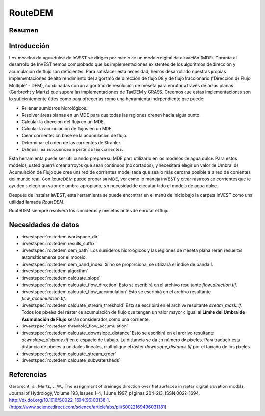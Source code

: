 ﻿.. _routedem:

********
RouteDEM
********

Resumen
=======

.. figure:: ../en/routedem/routedem.png
   :align: center
   :width: 400pt



Introducción
============

Los modelos de agua dulce de InVEST se dirigen por medio de un modelo digital de elevación (MDE). Durante el desarrollo de InVEST hemos comprobado que las implementaciones existentes de los algoritmos de dirección y acumulación de flujo son deficientes. Para satisfacer esta necesidad, hemos desarrollado nuestras propias implementaciones de alto rendimiento del algoritmo de dirección de flujo D8 y de flujo fraccionario ("Dirección de Flujo Múltiple" - DFM), combinadas con un algoritmo de resolución de meseta para enrutar a través de áreas planas (Garbrecht y Martz) que supera las implementaciones de TauDEM y GRASS. Creemos que estas implementaciones son lo suficientemente útiles como para ofrecerlas como una herramienta independiente que puede:

* Rellenar sumideros hidrológicos.

* Resolver áreas planas en un MDE para que todas las regiones drenen hacia algún punto.

* Calcular la dirección del flujo en un MDE.

* Calcular la acumulación de flujos en un MDE.

* Crear corrientes cn base en la acumulación de flujo.

* Determinar el orden de las corrientes de Strahler.

* Delinear las subcuencas a partir de las corrientes.

Esta herramienta puede ser útil cuando prepare su MDE para utilizarlo en los modelos de agua dulce. Para estos modelos, usted querrá crear arroyos que sean continuos (no cortados), y necesitará elegir un valor de Umbral de Acumulación de Flujo que cree una red de corrientes modelizada que sea lo más cercana posible a la red de corrientes del mundo real. Con RouteDEM puede probar su MDE, ver cómo lo maneja InVEST y crear rastreos de corrientes que le ayuden a elegir un valor de umbral apropiado, sin necesidad de ejecutar todo el modelo de agua dulce.

Después de instalar InVEST, esta herramienta se puede encontrar en el menú de inicio bajo la carpeta InVEST como una utilidad llamada *RouteDEM*.

RouteDEM siempre resolverá los sumideros y mesetas antes de enrutar el flujo.


Necesidades de datos
====================

- :investspec:`routedem workspace_dir`

- :investspec:`routedem results_suffix`

- :investspec:`routedem dem_path` Los sumideros hidrológicos y las regiones de meseta plana serán resueltos automáticamente por el modelo.

- :investspec:`routedem dem_band_index` Si no se proporciona, se utilizará el índice de banda 1.

- :investspec:`routedem algorithm`

- :investspec:`routedem calculate_slope`

- :investspec:`routedem calculate_flow_direction` Esto se escribirá en el archivo resultante *flow_direction.tif*.

- :investspec:`routedem calculate_flow_accumulation` Esto se escribirá en el archivo resultante *flow_accumulation.tif*.

- :investspec:`routedem calculate_stream_threshold` Esto se escribirá en el archivo resultante *stream_mask.tif*. Todos los píxeles del ráster de acumulación de flujo que tengan un valor mayor o igual al **Límite del Umbral de Acumulación de Flujo** serán considerados como una corriente.

- :investspec:`routedem threshold_flow_accumulation`

- :investspec:`routedem calculate_downslope_distance` Esto se escribirá en el archivo resultante *downslope_distance.tif* en el espacio de trabajo. La distancia se da en número de píxeles. Para traducir esta distancia de píxeles a unidades lineales, multiplique el ráster *downslope_distance.tif* por el tamaño de los píxeles.

- :investspec:`routedem calculate_stream_order`

- :investspec:`routedem calculate_subwatersheds`


Referencias
===========

Garbrecht, J., Martz, L. W., The assignment of drainage direction over flat surfaces in raster digital elevation models, Journal of Hydrology, Volume 193, Issues 1–4, 1 June 1997, páginas 204-213, ISSN 0022-1694, http://dx.doi.org/10.1016/S0022-1694(96)03138-1. (https://www.sciencedirect.com/science/article/abs/pii/S0022169496031381)
